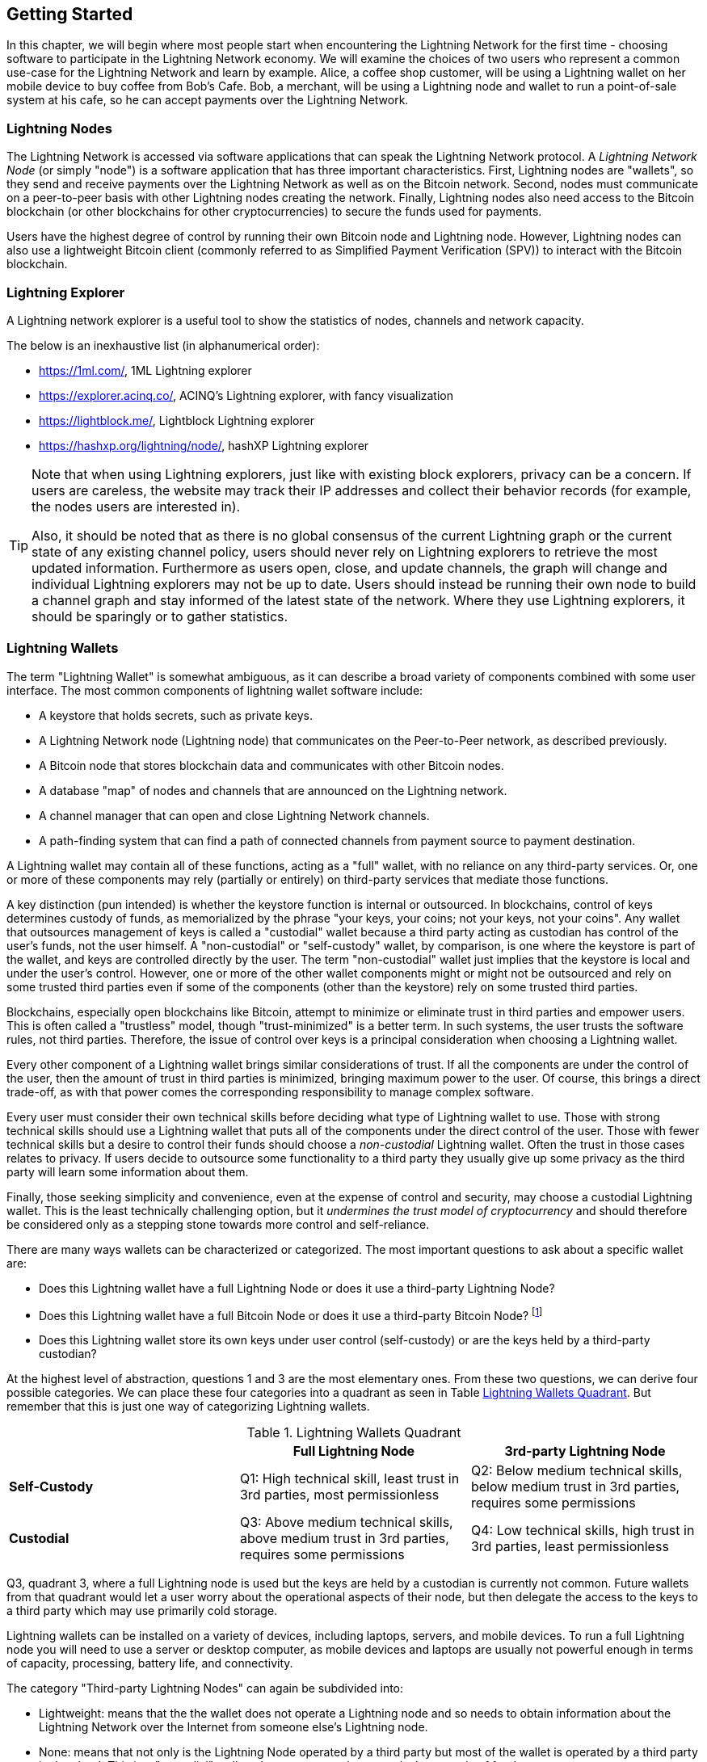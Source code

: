 [[getting-started]]
== Getting Started

In this chapter, we will begin where most people start when encountering the Lightning Network for the first time - choosing software to participate in the Lightning Network economy. We will examine the choices of two users who represent a common use-case for the Lightning Network and learn by example. Alice, a coffee shop customer, will be using a Lightning wallet on her mobile device to buy coffee from Bob's Cafe. Bob, a merchant, will be using a Lightning node and wallet to run a point-of-sale system at his cafe, so he can accept payments over the Lightning Network.

=== Lightning Nodes

The Lightning Network is accessed via software applications that can speak the Lightning Network protocol. A _Lightning Network Node_ (or simply "node") is a software application that has three important characteristics. First, Lightning nodes are "wallets", so they send and receive payments over the Lightning Network as well as on the Bitcoin network. Second, nodes must communicate on a peer-to-peer basis with other Lightning nodes creating the network. Finally, Lightning nodes also need access to the Bitcoin blockchain (or other blockchains for other cryptocurrencies) to secure the funds used for payments.

Users have the highest degree of control by running their own Bitcoin node and Lightning node. However, Lightning nodes can also use a lightweight Bitcoin client (commonly referred to as Simplified Payment Verification (SPV)) to interact with the Bitcoin blockchain.

[[ln_explorer]]
=== Lightning Explorer

A Lightning network explorer is a useful tool to show the statistics of nodes, channels and network capacity.

The below is an inexhaustive list (in alphanumerical order):

* https://1ml.com/, 1ML Lightning explorer
* https://explorer.acinq.co/, ACINQ's Lightning explorer, with fancy visualization
* https://lightblock.me/, Lightblock Lightning explorer
* https://hashxp.org/lightning/node/, hashXP Lightning explorer

[TIP]
====
Note that when using Lightning explorers, just like with existing block explorers, privacy can be a concern.
If users are careless, the website may track their IP addresses and collect their behavior records (for example, the nodes users are interested in).

Also, it should be noted that as there is no global consensus of the current Lightning graph or the current state of any existing channel policy, users should never rely on Lightning explorers to retrieve the most updated information.
Furthermore as users open, close, and update channels, the graph will change and individual Lightning explorers may not be up to date.
Users should instead be running their own node to build a channel graph and stay informed of the latest state of the network.
Where they use Lightning explorers, it should be sparingly or to gather statistics.
====

=== Lightning Wallets

The term "Lightning Wallet" is somewhat ambiguous, as it can describe a broad variety of components combined with some user interface. The most common components of lightning wallet software include:

* A keystore that holds secrets, such as private keys.
* A Lightning Network node (Lightning node) that communicates on the Peer-to-Peer network, as described previously.
* A Bitcoin node that stores blockchain data and communicates with other Bitcoin nodes.
* A database "map" of nodes and channels that are announced on the Lightning network.
* A channel manager that can open and close Lightning Network channels.
* A path-finding system that can find a path of connected channels from payment source to payment destination.

A Lightning wallet may contain all of these functions, acting as a "full" wallet, with no reliance on any third-party services. Or, one or more of these components may rely (partially or entirely) on third-party services that mediate those functions.

A key distinction (pun intended) is whether the keystore function is internal or outsourced. In blockchains, control of keys determines custody of funds, as memorialized by the phrase "your keys, your coins; not your keys, not your coins". Any wallet that outsources management of keys is called a "custodial" wallet because a third party acting as custodian has control of the user's funds, not the user himself. A "non-custodial" or "self-custody" wallet, by comparison, is one where the keystore is part of the wallet, and keys are controlled directly by the user.  The term "non-custodial" wallet just implies that the keystore is local and under the user's control. However, one or more of the other wallet components might or might not be outsourced and rely on some trusted third parties even if some of the components (other than the keystore) rely on some trusted third parties.

Blockchains, especially open blockchains like Bitcoin, attempt to minimize or eliminate trust in third parties and empower users. This is often called a "trustless" model, though "trust-minimized" is a better term. In such systems, the user trusts the software rules, not third parties. Therefore, the issue of control over keys is a principal consideration when choosing a Lightning wallet.

Every other component of a Lightning wallet brings similar considerations of trust. If all the components are under the control of the user, then the amount of trust in third parties is minimized, bringing maximum power to the user. Of course, this brings a direct trade-off, as with that power comes the corresponding responsibility to manage complex software.

Every user must consider their own technical skills before deciding what type of Lightning wallet to use. Those with strong technical skills should use a Lightning wallet that puts all of the components under the direct control of the user. Those with fewer technical skills but a desire to control their funds should choose a _non-custodial_ Lightning wallet.
Often the trust in those cases relates to privacy.
If users decide to outsource some functionality to a third party they usually give up some privacy as the third party will learn some information about them.

Finally, those seeking simplicity and convenience, even at the expense of control and security, may choose a custodial Lightning wallet. This is the least technically challenging option, but it _undermines the trust model of cryptocurrency_ and should therefore be considered only as a stepping stone towards more control and self-reliance.

There are many ways wallets can be characterized or categorized.
The most important questions to ask about a specific wallet are:

- Does this Lightning wallet have a full Lightning Node or does it use a third-party Lightning Node?
- Does this Lightning wallet have a full Bitcoin Node or does it use a third-party Bitcoin Node? footnote:[If a Lightning wallet uses a third-party Lightning node, it is this third-party Lightning node who decides how to communicate with Bitcoin. Hence, using a third-party Lightning node implies that you as a wallet user also use a third-party Bitcoin node. Only in the other case, when the Lightning wallet uses its own Lightning node, does the choice "full Bitcoin-node" vs. "third-party Bitcoin node" exist. ]
- Does this Lightning wallet store its own keys under user control (self-custody) or are the keys held by a third-party custodian?

At the highest level of abstraction, questions 1 and 3 are the most elementary ones.
From these two questions, we can derive four possible categories.
We can place these four categories into a quadrant as seen in Table <<lnwallet-categories>>.
But remember that this is just one way of categorizing Lightning wallets.

[[lnwallet-categories]]
.Lightning Wallets Quadrant
[options="header"]
|===
|                        | *Full Lightning Node*      | *3rd-party Lightning Node*
| *Self-Custody*         | Q1: High technical skill, least trust in 3rd parties, most permissionless | Q2: Below medium technical skills, below medium trust in 3rd parties, requires some permissions
| *Custodial*            | Q3: Above medium technical skills, above medium trust in 3rd parties, requires some permissions | Q4: Low technical skills, high trust in 3rd parties, least permissionless
|===

Q3, quadrant 3, where a full Lightning node is used but the keys are held by a custodian is currently not common.
Future wallets from that quadrant would let a user worry about the operational aspects of their node, but then delegate the access to the keys to a third party which may use primarily cold storage.

Lightning wallets can be installed on a variety of devices, including laptops, servers, and mobile devices. To run a full Lightning node you will need to use a server or desktop computer, as mobile devices and laptops are usually not powerful enough in terms of capacity, processing, battery life, and connectivity.

The category "Third-party Lightning Nodes" can again be subdivided into:

- Lightweight: means that the the wallet does not operate a Lightning node and so needs to obtain information about the Lightning Network over the Internet from someone else's Lightning node.
- None: means that not only is the Lightning Node operated by a third party but most of the wallet is operated by a third party in the cloud. This is a "custodial" wallet where someone else controls the custody of funds.

These subcategories are used in Table <<lnwallet-examples>>.

Other terms that need explanation in Table <<lnwallet-examples>> in column "Bitcoin Node" are:

- Neutrino: This wallet does not operate a Bitcoin Node. Instead, a Bitcoin Node operated by someone else (third-party) is accessed via the "Neutrino" protocol.
- Electrum: This wallet does not operate a Bitcoin Node. Instead, a Bitcoin Node operated by someone else (third-party) is accessed via the  "Electrum" protocol.
- Bitcoin Core: implementation of a Bitcoin Node
- btcd: another implementation of Bitcoin Node

In <<lnwallet-examples>> we see some examples of currently popular Lightning node and wallet applications for different types of devices.

// TODO: Add a lot more wallet/node examples, confirm the details for correctness
[[lnwallet-examples]]
.Examples of Popular Lightning Wallets
[options="header"]
|===
| Application    | Device  | Lightning Node | Bitcoin Node          | Keystore
| lnd            | Server  | Full Node   | Bitcoin Core/btcd     | Self-Custody
| c-lightning    | Server  | Full Node   | Bitcoin Core          | Self-Custody
| Eclair Server  | Server  | Full Node   | Bitcoin Core/Electrum | Self-Custody
| Zap Desktop    | Desktop | Full Node   | Neutrino              | Self-Custody
| Electrum       | Desktop | Full Node   | Bitcoin Core/Electrum | Self-Custody
| Eclair Mobile  | Mobile  | Lightweight | Electrum              | Self-Custody
| Breez Wallet   | Mobile  | Full Node   | Neutrino              | Self-Custody
| Phoenix Wallet | Mobile  | Lightweight | Electrum              | Self-Custody
| Zeus           | Mobile  | Full Node   | Bitcoin Core/btcd     | Self-Custody
| lntxbot        | Mobile  | None        | None                  | Custodial
| Blue Wallet    | Mobile  | None        | None                  | Custodial
| Muun           | Mobile  | None        | None                  | Custodial
|===

=== Balancing complexity and control

Lightning wallets have to strike a careful balance between complexity and user control. Those that give the user the most control over their funds, the highest degree of privacy, and the greatest independence from third party services are necessarily more complex and difficult to operate. As the technology advances, some of these trade-offs will become less stark, and users may be able to get more control without more complexity. However, for now, different companies and projects are exploring different positions along this control-complexity spectrum and hoping to find the "sweet spot" for the users they are targeting.

When selecting a wallet, keep in mind that even if you don't see these trade-offs, they still exist. For example, many wallets will attempt to remove the burden of channel management from its users. To do so, they introduce central "hub" nodes that all their wallets connect to automatically. While this trade-off simplifies the user interface and user experience, it introduces a Single Point of Failure (SPoF) as these "hub nodes" become indispensable for the wallet operation. Furthermore, relying on a "hub" like this can reduce user privacy since the hub knows the sender and potentially (if constructing the payment route on behalf of the user) also the recipient of each payment made by the user's wallet.

In the next section, we will return to our first user and walk through her first Lightning wallet setup. She has chosen a wallet that is more sophisticated than the easier custodial wallets. This allows us to show some of the underlying complexity and introduce some of the inner workings of an advanced wallet during our example. You may find that your first ideal wallet is further towards "ease of use", by accepting some of the control and privacy trade-offs. Or perhaps you are more of a "power user" and want to run your own Lightning and Bitcoin nodes as part of your wallet solution.

=== Alice's First Lightning Wallet

Alice is a long time Bitcoin user. We first met Alice in Chapter 1 of _"Mastering Bitcoin"_ footnote:["Mastering Bitcoin 2nd Edition, Chapter 1" Andreas M. Antonopoulos (https://github.com/bitcoinbook/bitcoinbook/blob/develop/ch01.asciidoc).], when she bought a cup of coffee from Bob's cafe using a bitcoin transaction. Now, Alice is eager to learn about and experiment with the Lightning Network. First, she has to select a Lightning wallet that meets her needs.

Alice does not want to entrust custody of her bitcoin to third parties. She has learned enough about cryptocurrency to know how to use a wallet. She also wants a mobile wallet so that she can use it for small payments on-the-go, so she chooses the _Eclair_ wallet, a popular non-custodial mobile Lightning wallet.

==== Downloading and Installing a Lightning Wallet

When looking for a new cryptocurrency wallet, you must be very careful to select a secure source for the software.

Unfortunately, many fake wallet applications will steal your money, and some of these even find their way onto reputable and supposedly vetted software sites like the Apple and Google application stores. Whether you are installing your first or your tenth wallet, always exercise extreme caution. A rogue app cannot only steal any money you entrust it with, but it might also be able to steal keys and passwords from other applications by compromising your mobile device operating system.

Alice uses an Android device and will use the Google Play Store to download and install the Eclair wallet. Searching on Google Play, she finds an entry for "Eclair Mobile", as shown in <<eclair-playstore>>.

[[eclair-playstore]]
.Eclair Mobile in the Google Play Store
image:images/eclair-playstore.png["Eclair wallet in the Google Play Store"]

Alice notices a few different elements on this page, that help her ascertain that this is, most likely, the correct "Eclair Mobile" wallet she is looking for. Firstly, the organization "ACINQ" footnote:[ACINQ: Developers of the Eclair Mobile Lightning wallet (https://acinq.co/).] is listed as the developer of this mobile wallet, which Alice knows from her research is the correct developer. Secondly, the wallet has been installed "10,000+" times and has more than 320 positive reviews. It is unlikely this is a rogue app that has snuck into the Play Store. As a third step, she goes to the ACINQ website (https://acinq.co/). She verifies that the webpage is secure by checking that the address begins with HTTPS, or prefixed by a padlock in some browsers. On the website she goes to the Download section or looks for the link to the Google App store. She finds the link and clicks it. She compares that this link brings her to the very same app in the Google App Store. Satisfied by these findings, Alice installs the Eclair app on her mobile device.

[WARNING]
====
Always exercise great care when installing software on any device. There are many fake cryptocurrency wallets that will not only steal your money but might also compromise all other applications on your device.
====

=== Creating a New Wallet

When Alice opens the Eclair Mobile app for the first time, she is presented with a choice to "Create a New Wallet" or to "Import an Existing Wallet". Alice will create a new wallet, but let's first discuss why these options are presented here and what it means to "import an existing wallet".

==== Responsibility with Key Custody

As we mentioned at the beginning of this section, Eclair is a _non-custodial_ wallet, meaning that Alice has sole custody of the keys used to control her bitcoin. This also means that Alice is responsible for protecting and backing up those keys. If Alice loses the keys, no one can help her recover the bitcoin, and they will be lost forever.

[WARNING]
====
With the Eclair Mobile wallet, Alice has custody and control of the keys and, therefore, full responsibility to keep the keys safe and backed up. If she loses the keys, she loses the bitcoin, and no one can help her recover from that loss!
====

==== Mnemonic Words

Similar to most Bitcoin wallets, Eclair Mobile provides a _mnemonic phrase_ (also sometimes called a "seed" or "seed phrase") for Alice to back up. The mnemonic phrase consists of 24 English words, selected randomly by the software, and used as the basis for the keys that are generated by the wallet. The mnemonic phrase can be used by Alice to restore all the transactions and funds in the Eclair Mobile wallet in the case of an event such as a lost mobile device, a software bug, or memory corruption.

[TIP]
====
The correct term for these backup words is "mnemonic phrase". We avoid the use of the term "seed" to refer to a mnemonic phrase, because even though its use is common it is incorrect.
====

When Alice chooses to "Create a New Wallet", she will be shown a screen with her mnemonic phrase, which looks like the screenshot in <<eclair-mnemonic>>.

[[eclair-mnemonic]]
.New Wallet Mnemonic Phrase
image:images/eclair-mnemonic.png["New Wallet Mnemonic Phrase"]

In <<eclair-mnemonic>>, we have purposely obscured part of the mnemonic phrase to prevent readers of this book from reusing the mnemonic.

[[mnemonic-storage]]
==== Storing the Mnemonic Safely

Alice needs to be careful to store the mnemonic phrase in a way that balances the need to prevent theft and accidental loss. The recommended way to properly balance these risks is to write two copies of the mnemonic phrase on paper, with each of the words numbered as the order matters.

Once Alice has recorded the mnemonic phrase, after touching "OK GOT IT" on her screen, she will be presented with a _quiz_ to make sure that she correctly recorded the mnemonic. The quiz will ask for three or four of the words at random. Alice wasn't expecting a quiz, but since she recorded the mnemonic correctly, she passes without any difficulty.

Once Alice has recorded the mnemonic phrase and passed the quiz, she should store each copy in a separate secure location such as a locked desk drawer or a fireproof safe.

[WARNING]
====
Never attempt a "DIY" security scheme that deviates in any way from the best practice recommendation in <<mnemonic-storage>>. Do not cut your mnemonic in half, make screenshots, store on USB drives or cloud drives, encrypt it, or try any other non-standard method. You will tip the balance in such a way as to risk permanent loss or theft. Many people have lost funds, not from theft but because they tried a non-standard solution without having the expertise to balance the risks involved. The best practice recommendation is carefully balanced by experts and suitable for the vast majority of users.
====

After Alice initializes her Eclair Mobile wallet, she will see a brief tutorial that highlights the various elements of the user interface. We won't replicate the tutorial here, but we will explore all of those elements as we follow Alice's attempt to buy a cup of coffee!

=== Loading Bitcoin Into the Wallet

Alice now has a Lightning wallet. But, it's empty! She now faces one of the more challenging aspects of this experiment: she has to find a way to acquire some bitcoin and load it onto her Eclair wallet.

[[acquiring-bitcoin]]
==== Acquiring Bitcoin

There are several ways Alice can acquire bitcoin:

* She can exchange some of her national currency (e.g. USD) at a cryptocurrency exchange
* She can buy some from a friend, or an acquaintance from a Bitcoin Meetup, in exchange for cash
* She can find a _Bitcoin ATM_ in her area, which acts as a vending machine, selling bitcoin for cash
* She can offer her skills or a product she sells and accepts payment in bitcoin
* She can ask her employer or clients to pay her in bitcoin

All of these methods have varying degrees of difficulty, and many will involve paying a fee. Some will also require Alice to provide identification documents to comply with local banking regulations. However, with all these methods, Alice will be able to receive bitcoin.

==== Receiving Bitcoin

Let's assume Alice has found a local Bitcoin ATM and has decided to buy some bitcoin in exchange for cash. An example of a Bitcoin ATM, one built by the Lamassu company, is shown in <<bitcoin-atm>>. Such Bitcoin ATMs accept national currency (cash) through a cash slot and send bitcoin to a Bitcoin Address scanned from a user's wallet using a built-in camera.

[[bitcoin-atm]]
.A Lamassu Bitcoin ATM
image:images/bitcoin-atm.png[]

To receive the bitcoin in her Eclair Lightning wallet, Alice will need to present a _Bitcoin Address_ from the Eclair Lightning wallet to the ATM. The ATM can then send Alice's newly acquired bitcoin to this bitcoin address.

To see a Bitcoin Address on the Eclair wallet, Alice must swipe to the left column titled "YOUR BITCOIN ADDRESS" (see <<eclair-receive>>), where she will see a square barcode (called a _QR code_) and a string of letters and numbers below.

[[eclair-receive]]
.Alice's bitcoin address, shown in Eclair
image:images/eclair-receive.png[]

The QR code contains the same string of letters and numbers as shown below it, in an easy to scan format. This way, Alice doesn't have to type the Bitcoin Address. In the screenshot <<eclair-receive>>, we have purposely blurred both, to prevent readers from inadvertently sending bitcoin to this address.

[NOTE]
====
Both Bitcoin addresses and QR codes contain error detection information that prevents any typing or scanning errors from producing a "wrong" Bitcoin address. If there is a mistake in the address, any Bitcoin wallet will notice the error and refuse to accept the Bitcoin Address as valid.
====

Alice can take her mobile device to the ATM and show it to the built-in camera, as shown in <<bitcoin-atm-receive>>. After inserting some cash into the slot, she will receive bitcoin in Eclair!

[[bitcoin-atm-receive]]
.Bitcoin ATM scans the QR code.
image:images/bitcoin-atm-receive.png[]

Alice will see the transaction from the ATM in the "TRANSACTION HISTORY" tab of the Eclair wallet. While Eclair will detect the bitcoin transaction in just a few seconds, it will take approximately one hour for the bitcoin transaction to be "confirmed" on the Bitcoin blockchain. As you can see in <<eclair-tx1>>, Alice's Eclair wallet shows "6+ conf" below the transaction, indicating that the transaction has received the required minimum of six confirmations, and her funds are now ready to use.

[TIP]
====
The number of "confirmations" on a transaction is the number of blocks mined since (and inclusive of) the block that contained that transaction. Six confirmations is best practice, but different Lightning wallets can consider a channel open after any number of confirmations. Some wallets even scale up the number of expected confirmations by the monetary value of the channel.
====


[[eclair-tx1]]
.Alice receives bitcoin
image:images/eclair-tx1-btc.png[]

While in this example Alice used an ATM to acquire her first bitcoin, the same basic concepts would apply even if she used one of the other methods in <<acquiring-bitcoin>>. For example, if Alice wanted to sell a product or provide a professional service in exchange for bitcoin, her customers could scan the Bitcoin Address with their wallets and pay her in bitcoin.

Similarly, if she billed a client for a service offered over the Internet, Alice could send an email or instant message with the Bitcoin Address or the QR code to her client, and they could paste or scan the information into a Bitcoin wallet to pay her.

Alice could even print the QR code and affix it to a sign and display it publicly to receive tips. For example, she could have a QR code affixed to her guitar and receive tips while performing on the street!
footnote:[It is generally not advisable to reuse the same Bitcoin address for multiple payments as all Bitcoin transactions are public.
A nosy person passing by could scan Alice's QR code and see how many tips Alice has already received to this address on the Bitcoin blockchain.
Fortunately, the Lightning Network offers more private solutions to this, discussed later in the book!]

Finally, if Alice bought bitcoin from a cryptocurrency exchange, she could (and should) "withdraw" the bitcoin by pasting her Bitcoin Address into the exchange website. The exchange will then send the bitcoin to her address directly.

=== From Bitcoin to Lightning Network

Alice's bitcoin is now controlled by her Eclair wallet and has been recorded on the Bitcoin blockchain. At this point, Alice's bitcoin is "on-chain," meaning that the transaction has been broadcast to the entire Bitcoin network, verified by all Bitcoin nodes, and "mined" (recorded) onto the Bitcoin blockchain.

So far, the Eclair Mobile wallet has behaved only as a Bitcoin wallet, and Alice hasn't used the Lightning Network features of Eclair. As is the case with many Lightning wallets, Eclair bridges Bitcoin and the Lightning Network by acting as both a Bitcoin wallet and a Lightning wallet.

Now, Alice is ready to start using the Lightning Network by taking her bitcoin "off-chain" in order to take advantage of the fast, cheap, and private payments that the Lightning Network offers.

==== Lightning Network Channels

Swiping right, Alice accesses the "LIGHTNING CHANNELS" section of Eclair. Here she can manage the channels that will connect her wallet to the Lightning Network.

Let's review the definition of a "Lightning Network Channel" at this point, to make things a bit clearer. Firstly, the word "channel" is a metaphor for a _financial relationship_ between Alice's Lightning wallet and another Lightning wallet. We call it a channel because it is a means for Alice's wallet and this other wallet to exchange many payments with each other on the Lightning Network (off-chain) without committing transactions to the Bitcoin blockchain (on-chain).

The wallet or _node_ that Alice opens a channel to is called her _channel peer_. Once "opened", a channel can be used to send many payments back and forth between Alice's wallet and her channel peer.

Furthermore, Alice's channel peer can _forward_ payments via other channels further into the Lightning Network. This way, Alice can _route_ a payment to any wallet (e.g. Bob's Lightning wallet) as long as Alice's wallet can find a viable _path_ made by hopping from channel to channel, all the way to Bob's wallet.

[TIP]
====
Not all channel peers are _good_ peers for routing payments. Well-connected peers will be able to route payments over shorter paths to the destination, increasing the chance of success. Channel peers with ample funds in their other channels will be able to route larger payments.
====

In other words: Alice needs one or more channels that connects her to one or more other nodes on the Lightning Network. She doesn't need a channel to connect her wallet directly to Bob's Cafe in order to send Bob a payment, though she can choose to open a direct channel too. Any node in the Lightning Network can be used for Alice's first channel. The more well-connected a node is the more people Alice can reach. In this example, since we want to also demonstrate payment routing, we won't have Alice open a channel directly to Bob's wallet. Instead, we will have Alice open a channel to a well-connected node and then later use that node to forward her payment, routing it through any other nodes as necessary to reach Bob.

At first, there are no open channels, so as we see in <<eclair-channels>>, the "LIGHTNING CHANNELS" tab displays an empty list. If you notice, on the bottom right corner, there is a plus symbol (+), which is a button to open a new channel.

[[eclair-channels]]
.Lightning Channels Tab
image:images/eclair-tutorial2.png["Lightning Channels Tab"]

Alice presses the plus symbol and is presented with four possible ways to open a channel:

* Paste a node URI
* Scan a node URI
* Random node
* ACINQ node

A "node URI" is a Universal Resource Identifier (URI) that identifies a specific Lightning node. Alice can either paste such a URI from her clipboard or scan a QR code containing that same information. An example of a node URI is shown as a QR code in <<node-URI-QR>> and below it as a text string:

[[node-URI-QR]]
.node URI as a QR code
image:images/node-URI-QR.png[width=120]

[[node-URI-example]]
.node URI
++++
0237fefbe8626bf888de0cad8c73630e32746a22a2c4faa91c1d9877a3826e1174@1.ln.aantonop.com:9735
++++

While Alice could select a specific Lightning node, or use the "Random node" option to have the Eclair wallet select a node at random, she will select the "ACINQ Node" option to connect to one of ACINQ's well-connected Lightning nodes.

Choosing the ACINQ node will slightly reduce Alice's privacy, as it will give ACINQ the ability to see all of Alice's transactions. It will also create a Single Point of Failure, since Alice will only have one channel, and if the ACINQ node is not available, Alice will not be able to make payments. To keep things simple at first, we will accept these trade-offs. In subsequent chapters, we will gradually learn how to gain more independence and make fewer trade-offs!

Alice selects "ACINQ Node" and is ready to open her first channel on the Lightning network.

==== Opening a Lightning Channel

When Alice selects a node to open a new channel, she is asked to select how much bitcoin she wants to allocate to this channel. In subsequent chapters, we will discuss the implications of these choices, but for now, Alice will allocate almost all her funds to the channel. Since she will have to pay transaction fees to open the channel, she will select an amount slightly less than her total balance footnote:[The Eclair wallet doesn't offer an option to automatically calculate the necessary fees and allocate the maximum amount of funds to a channel, so Alice has to calculate this herself.]

Alice allocates 0.018BTC of her 0.020 total to her channel and accepts the default fee rate, as shown in <<eclair-open-channel>>.

[[eclair-open-channel]]
.Opening a Lightning Channel
image:images/eclair-open-channel-detail.png[]

Once she clicks "OPEN", her wallet constructs the special Bitcoin transaction that opens a Lightning channel, known as the _funding transaction_. The "on-chain" funding transaction is sent to the Bitcoin Network for confirmation.

Alice now has to wait again (see <<eclair-channel-waiting>>) for the transaction to be recorded on the Bitcoin blockchain. As with the initial Bitcoin transaction that she used to acquire her bitcoin, she has to wait for six or more confirmations (approximately one hour).

[[eclair-channel-waiting]]
.Waiting for the Funding Transaction to Open the Channel
image:images/eclair-channel-waiting.png["Waiting for the Funding Transaction to Open the Channel"]

Once the funding transaction is confirmed, Alice's channel to the ACINQ node is open, funded and ready, as shown in <<eclair-channel-open>>:

[[eclair-channel-open]]
.Channel is Open
image:images/eclair-channel-open.png["Channel is Open"]

[TIP]
====
Did you notice that the channel amount seems to have changed? It hasn't: the channel contains 0.018 BTC, but in the time between screenshots the BTC exchange rate changed, so the USD value is different. You can choose to show balances in BTC or USD, but keep in mind that USD values are calculated in real-time and will change!
====

=== Buying a Cup of Coffee

Alice now has everything ready to start using the Lightning Network. As you can see, it took a bit of work and a bit of time waiting for confirmations. However, now subsequent actions are fast and easy. The Lightning Network enables payments without having to wait for confirmations, as funds get settled in seconds.

Alice grabs her mobile device and runs to Bob's Cafe in her neighborhood. She is excited to try her new Lightning wallet and use it to buy something!

==== Bob's Cafe

Bob has a simple Point-of-Sale (PoS) application for the use of any customer who wants to pay with bitcoin over the Lightning Network. As we will see in the next chapter, Bob uses the popular open-source platform _BTCPay Server_ which contains all the necessary components for an e-commerce or retail solution, such as:

* A Bitcoin Node using the Bitcoin Core software
* A Lightning Node using the c-lightning software
* A simple PoS application for a tablet

BTCPay Server makes it simple to install all the necessary software, upload pictures and product prices, and launch a store quickly.

On the counter at Bob's Cafe, there is a tablet device showing <<bob-cafe-posapp>>:

[[bob-cafe-posapp]]
.Bob's Point-of-Sale Application
image:images/bob-cafe-posapp.png[]

==== A Lightning Invoice

Alice selects the "Cafe Latte" option from the screen and is presented with a _Lightning Invoice_ (also known as a "payment request") as shown in <<bob-cafe-invoice>>

[[bob-cafe-invoice]]
.Lightning Invoice for Alice's latte
image:images/bob-cafe-invoice.png[]

To pay the invoice, Alice opens her Eclair wallet and selects the "Send" button (which looks like a right-facing arrow) under the "TRANSACTION HISTORY" tab, as shown in <<alice-send-start>>.

[[alice-send-start]]
.Alice Send
image:images/alice-send-start.png[width=300]

[TIP]
====
The term "payment request" can refer to a Bitcoin payment request or a Lightning invoice and the terms "invoice" and "payment request" are often used interchangeably. The correct technical term is "Lightning invoice", regardless of how it is named in the wallet.
====

Alice selects the option to "scan a payment request" and scans the QR code displayed on the screen of the tablet (see <<bob-cafe-invoice>>), and is prompted to confirm her payment, as shown in <<alice-send-detail>>:

[[alice-send-detail]]
.Alice's Send Confirmation
image:images/alice-send-detail.png[width=300]

Alice presses "PAY," and a second later, Bob's tablet shows a successful payment. Alice has completed her first Lightning Network payment! It was fast, inexpensive, and easy. Now she can enjoy her latte which was purchased using a payment system that is fast, cheap and decentralized. And from now on, whenever Alice feels like drinking a coffee at Bob's Cafe she selects an item on Bob's tablet screen, scans the QR code with her cell phone, clicks pay, and is served a coffee, all within seconds and all without an "on-chain" transaction.


=== Conclusion

In this chapter, we followed Alice as she downloaded and installed her first Lightning wallet, acquired and transferred some bitcoin, opened her first Lightning channel, and bought a cup of coffee by making her first payment on the Lightning Network. In the following chapters, we will look "under the covers" at how each component in the Lightning Network works, and how Alice's payment reached Bob's Cafe.
